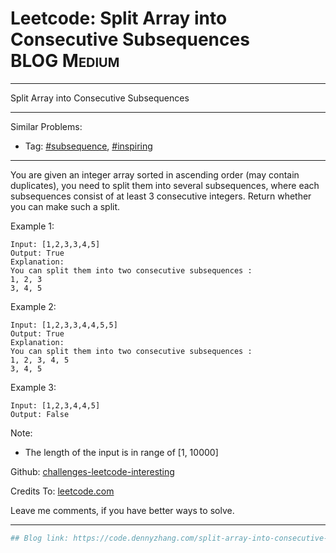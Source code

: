 * Leetcode: Split Array into Consecutive Subsequences           :BLOG:Medium:
#+STARTUP: showeverything
#+OPTIONS: toc:nil \n:t ^:nil creator:nil d:nil
:PROPERTIES:
:type:     subsequence, inspiring
:END:
---------------------------------------------------------------------
Split Array into Consecutive Subsequences
---------------------------------------------------------------------
Similar Problems:
- Tag: [[https://code.dennyzhang.com/tag/subsequence][#subsequence]], [[https://code.dennyzhang.com/tag/inspiring][#inspiring]]
---------------------------------------------------------------------
You are given an integer array sorted in ascending order (may contain duplicates), you need to split them into several subsequences, where each subsequences consist of at least 3 consecutive integers. Return whether you can make such a split.

Example 1:
#+BEGIN_EXAMPLE
Input: [1,2,3,3,4,5]
Output: True
Explanation:
You can split them into two consecutive subsequences : 
1, 2, 3
3, 4, 5
#+END_EXAMPLE

Example 2:
#+BEGIN_EXAMPLE
Input: [1,2,3,3,4,4,5,5]
Output: True
Explanation:
You can split them into two consecutive subsequences : 
1, 2, 3, 4, 5
3, 4, 5
#+END_EXAMPLE

Example 3:
#+BEGIN_EXAMPLE
Input: [1,2,3,4,4,5]
Output: False
#+END_EXAMPLE

Note:
- The length of the input is in range of [1, 10000]

Github: [[url-external:https://github.com/DennyZhang/challenges-leetcode-interesting/tree/master/split-array-into-consecutive-subsequences][challenges-leetcode-interesting]]

Credits To: [[url-external:https://leetcode.com/problems/split-array-into-consecutive-subsequences/description/][leetcode.com]]

Leave me comments, if you have better ways to solve.
---------------------------------------------------------------------
#+BEGIN_SRC python
## Blog link: https://code.dennyzhang.com/split-array-into-consecutive-subsequences

#+END_SRC
